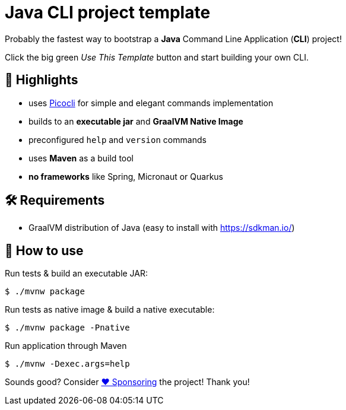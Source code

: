 = Java CLI project template

Probably the fastest way to bootstrap a *Java* Command Line Application (**CLI**) project!

Click the big green _Use This Template_ button and start building your own CLI.

== 🤩 Highlights

* uses https://picocli.info/[Picocli] for simple and elegant commands implementation
* builds to an *executable jar* and *GraalVM Native Image*
* preconfigured `help` and `version` commands
* uses *Maven* as a build tool
* *no frameworks* like Spring, Micronaut or Quarkus

== 🛠 Requirements

* GraalVM distribution of Java (easy to install with https://sdkman.io/)

== 🤔 How to use

Run tests &amp; build an executable JAR:

----
$ ./mvnw package

----

Run tests as native image &amp; build a native executable:

----
$ ./mvnw package -Pnative

----

Run application through Maven

----
$ ./mvnw -Dexec.args=help
----

Sounds good? Consider https://github.com/sponsors/maciejwalkowiak[❤️ Sponsoring] the project! Thank you!
